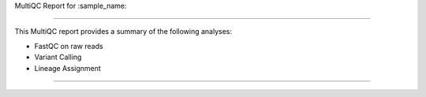 MultiQC Report for :sample_name:

======================================

This MultiQC report provides a summary of the following analyses:

- FastQC on raw reads
- Variant Calling
- Lineage Assignment

======================================